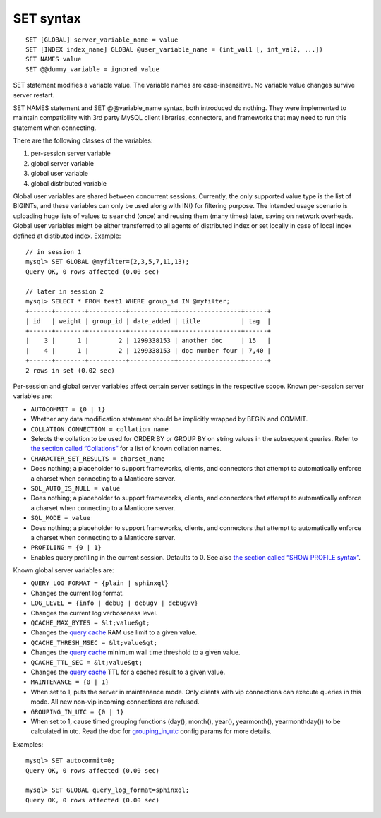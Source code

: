 SET syntax
----------

::


    SET [GLOBAL] server_variable_name = value
    SET [INDEX index_name] GLOBAL @user_variable_name = (int_val1 [, int_val2, ...])
    SET NAMES value
    SET @@dummy_variable = ignored_value

SET statement modifies a variable value. The variable names are
case-insensitive. No variable value changes survive server restart.

SET NAMES statement and SET @@variable\_name syntax, both introduced do
nothing. They were implemented to maintain compatibility with 3rd party
MySQL client libraries, connectors, and frameworks that may need to run
this statement when connecting.

There are the following classes of the variables:

1. per-session server variable

2. global server variable

3. global user variable

4. global distributed variable

Global user variables are shared between concurrent sessions. Currently,
the only supported value type is the list of BIGINTs, and these
variables can only be used along with IN() for filtering purpose. The
intended usage scenario is uploading huge lists of values to ``searchd``
(once) and reusing them (many times) later, saving on network overheads.
Global user variables might be either transferred to all agents of
distributed index or set locally in case of local index defined at
distibuted index. Example:

::


    // in session 1
    mysql> SET GLOBAL @myfilter=(2,3,5,7,11,13);
    Query OK, 0 rows affected (0.00 sec)

    // later in session 2
    mysql> SELECT * FROM test1 WHERE group_id IN @myfilter;
    +------+--------+----------+------------+-----------------+------+
    | id   | weight | group_id | date_added | title           | tag  |
    +------+--------+----------+------------+-----------------+------+
    |    3 |      1 |        2 | 1299338153 | another doc     | 15   |
    |    4 |      1 |        2 | 1299338153 | doc number four | 7,40 |
    +------+--------+----------+------------+-----------------+------+
    2 rows in set (0.02 sec)

Per-session and global server variables affect certain server settings
in the respective scope. Known per-session server variables are:

-  ``AUTOCOMMIT = {0 | 1}``
-  Whether any data modification statement should be implicitly wrapped
   by BEGIN and COMMIT.

-  ``COLLATION_CONNECTION = collation_name``
-  Selects the collation to be used for ORDER BY or GROUP BY on string
   values in the subsequent queries. Refer to `the section called
   “Collations” <../collations.md>`__ for a list of known collation
   names.

-  ``CHARACTER_SET_RESULTS = charset_name``
-  Does nothing; a placeholder to support frameworks, clients, and
   connectors that attempt to automatically enforce a charset when
   connecting to a Manticore server.

-  ``SQL_AUTO_IS_NULL = value``
-  Does nothing; a placeholder to support frameworks, clients, and
   connectors that attempt to automatically enforce a charset when
   connecting to a Manticore server.

-  ``SQL_MODE = value``
-  Does nothing; a placeholder to support frameworks, clients, and
   connectors that attempt to automatically enforce a charset when
   connecting to a Manticore server.

-  ``PROFILING = {0 | 1}``
-  Enables query profiling in the current session. Defaults to 0. See
   also `the section called “SHOW PROFILE
   syntax” <../show_profile_syntax.md>`__.

Known global server variables are:

-  ``QUERY_LOG_FORMAT = {plain | sphinxql}``
-  Changes the current log format.

-  ``LOG_LEVEL = {info | debug | debugv | debugvv}``
-  Changes the current log verboseness level.

-  ``QCACHE_MAX_BYTES = &lt;value&gt;``
-  Changes the `query cache <../query_cache.md>`__ RAM use limit to a
   given value.

-  ``QCACHE_THRESH_MSEC = &lt;value&gt;``
-  Changes the `query cache <../query_cache.md>`__ minimum wall time
   threshold to a given value.

-  ``QCACHE_TTL_SEC = &lt;value&gt;``
-  Changes the `query cache <../query_cache.md>`__ TTL for a cached
   result to a given value.

-  ``MAINTENANCE = {0 | 1}``
-  When set to 1, puts the server in maintenance mode. Only clients with
   vip connections can execute queries in this mode. All new non-vip
   incoming connections are refused.

-  ``GROUPING_IN_UTC = {0 | 1}``
-  When set to 1, cause timed grouping functions (day(), month(),
   year(), yearmonth(), yearmonthday()) to be calculated in utc. Read
   the doc for
   `grouping\_in\_utc <../searchd_program_configuration_options/groupingin_utc.md>`__
   config params for more details.

Examples:

::


    mysql> SET autocommit=0;
    Query OK, 0 rows affected (0.00 sec)

    mysql> SET GLOBAL query_log_format=sphinxql;
    Query OK, 0 rows affected (0.00 sec)

